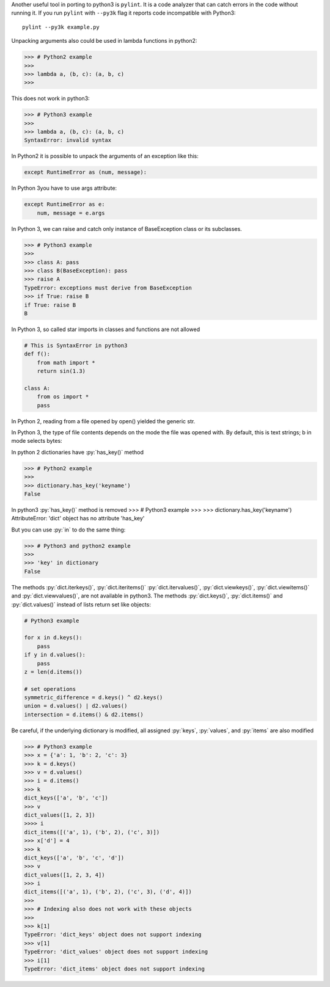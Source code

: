 
Another useful tool in porting to python3 is ``pylint``. It is a code analyzer that can catch errors in the code without running it.
If you run ``pylint`` with ``--py3k`` flag it reports code incompatible with Python3::

    pylint --py3k example.py


Unpacking arguments also could be used in lambda functions in python2:

>>> # Python2 example
>>>
>>> lambda a, (b, c): (a, b, c)
>>>

This does not work in python3:

>>> # Python3 example
>>>
>>> lambda a, (b, c): (a, b, c)
SyntaxError: invalid syntax


In Python2 it is possible to unpack the arguments of an exception like this:

.. code-block:: python

    except RuntimeError as (num, message):

In Python 3you have to use args attribute:

.. code-block:: python

    except RuntimeError as e:
        num, message = e.args



In Python 3, we can raise and catch only instance of BaseException class or its subclasses.

>>> # Python3 example
>>>
>>> class A: pass
>>> class B(BaseException): pass
>>> raise A
TypeError: exceptions must derive from BaseException
>>> if True: raise B
if True: raise B
B


In Python 3, so called star imports in classes and functions are not allowed

.. code-block:: python

    # This is SyntaxError in python3
    def f():
        from math import *
        return sin(1.3)

    class A:
        from os import *
        pass


In Python 2, reading from a file opened by open() yielded the generic str.

In Python 3, the type of file contents depends on the mode the file was opened with.
By default, this is text strings; b in mode selects bytes:


In python 2 dictionaries have :py:`has_key()` method

>>> # Python2 example
>>>
>>> dictionary.has_key('keyname')
False


In python3 :py:`has_key()` method is removed
>>> # Python3 example
>>>
>>> dictionary.has_key('keyname')
AttributeError: 'dict' object has no attribute 'has_key'

But you can use :py:`in` to do the same thing:

>>> # Python3 and python2 example
>>>
>>> 'key' in dictionary
False



The methods :py:`dict.iterkeys()`, :py:`dict.iteritems()` :py:`dict.itervalues()`, :py:`dict.viewkeys()`, :py:`dict.viewitems()`
and :py:`dict.viewvalues()`, are not available in python3.
The methods :py:`dict.keys()`, :py:`dict.items()` and :py:`dict.values()`
instead of lists return set like objects:

.. code-block:: python

    # Python3 example

    for x in d.keys():
        pass
    if y in d.values():
        pass
    z = len(d.items())

    # set operations
    symmetric_difference = d.keys() ^ d2.keys()
    union = d.values() | d2.values()
    intersection = d.items() & d2.items()


Be careful, if the underlying dictionary is modified, all assigned :py:`keys`, :py:`values`, and :py:`items`
are also modified

>>> # Python3 example
>>> x = {'a': 1, 'b': 2, 'c': 3}
>>> k = d.keys()
>>> v = d.values()
>>> i = d.items()
>>> k
dict_keys(['a', 'b', 'c'])
>>> v
dict_values([1, 2, 3])
>>>> i
dict_items([('a', 1), ('b', 2), ('c', 3)])
>>> x['d'] = 4
>>> k
dict_keys(['a', 'b', 'c', 'd'])
>>> v
dict_values([1, 2, 3, 4])
>>> i
dict_items([('a', 1), ('b', 2), ('c', 3), ('d', 4)])
>>>
>>> # Indexing also does not work with these objects
>>>
>>> k[1]
TypeError: 'dict_keys' object does not support indexing
>>> v[1]
TypeError: 'dict_values' object does not support indexing
>>> i[1]
TypeError: 'dict_items' object does not support indexing
